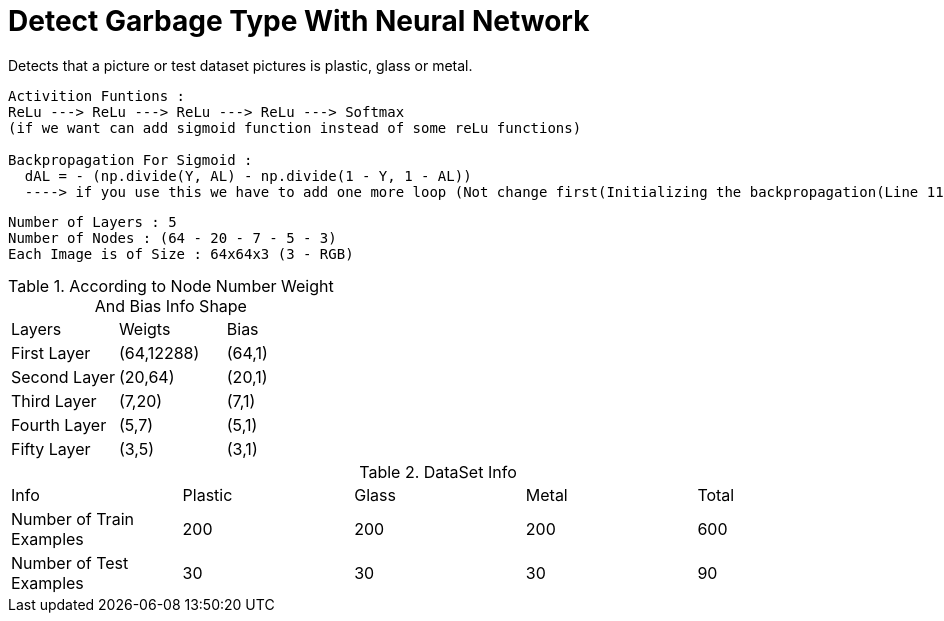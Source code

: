 = Detect Garbage Type With Neural Network

Detects that a picture or test dataset pictures is plastic, glass or metal.

----
Activition Funtions : 
ReLu ---> ReLu ---> ReLu ---> ReLu ---> Softmax
(if we want can add sigmoid function instead of some reLu functions)

Backpropagation For Sigmoid :  
  dAL = - (np.divide(Y, AL) - np.divide(1 - Y, 1 - AL)) 
  ----> if you use this we have to add one more loop (Not change first(Initializing the backpropagation(Line 116)) dA value so it necessary for softmax function)
----

----
Number of Layers : 5
Number of Nodes : (64 - 20 - 7 - 5 - 3)
Each Image is of Size : 64x64x3 (3 - RGB)
----

.According to Node Number Weight And Bias Info Shape
|===
| Layers | Weigts | Bias
| First Layer
| (64,12288)
| (64,1)
| Second Layer
| (20,64)
| (20,1)
| Third Layer
| (7,20)
| (7,1)
| Fourth Layer
| (5,7)
| (5,1)
| Fifty Layer
| (3,5)
| (3,1)
|===

.DataSet Info
|===
| Info | Plastic | Glass | Metal | Total   
| Number of Train Examples
| 200
| 200
| 200
| 600
| Number of Test Examples
| 30
| 30
| 30
| 90
| Result Values
| 0
| 1
| 2
|===



